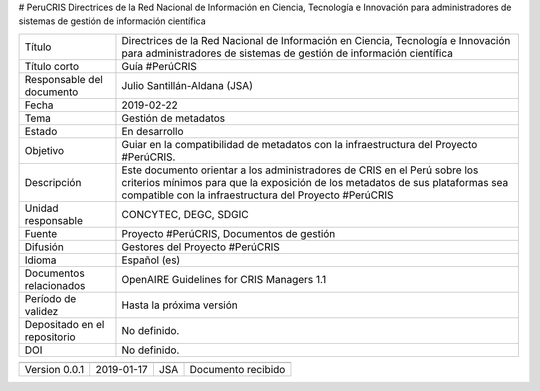 # PeruCRIS
Directrices de la Red Nacional de Información en Ciencia, Tecnología e Innovación para administradores de sistemas de gestión de información científica

+------------------------------+----------------------------------------------------------------------------------------------------------------------------------------------------------------------------------------------------------------------+
| Título                       | Directrices de la Red Nacional de Información en Ciencia, Tecnología e Innovación para administradores de sistemas de gestión de información científica                                                              |
+------------------------------+----------------------------------------------------------------------------------------------------------------------------------------------------------------------------------------------------------------------+
| Título corto                 | Guía #PerúCRIS                                                                                                                                                                                                       |
+------------------------------+----------------------------------------------------------------------------------------------------------------------------------------------------------------------------------------------------------------------+
| Responsable del documento    | Julio Santillán-Aldana (JSA)                                                                                                                                                                                         |
+------------------------------+----------------------------------------------------------------------------------------------------------------------------------------------------------------------------------------------------------------------+
| Fecha                        | 2019-02-22                                                                                                                                                                                                           |
+------------------------------+----------------------------------------------------------------------------------------------------------------------------------------------------------------------------------------------------------------------+
| Tema                         | Gestión de metadatos                                                                                                                                                                                                 |
+------------------------------+----------------------------------------------------------------------------------------------------------------------------------------------------------------------------------------------------------------------+
| Estado                       | En desarrollo                                                                                                                                                                                                        |
+------------------------------+----------------------------------------------------------------------------------------------------------------------------------------------------------------------------------------------------------------------+
|Objetivo                      | Guiar en la compatibilidad de metadatos con la infraestructura del Proyecto #PerúCRIS.                                                                                                                               |
+------------------------------+----------------------------------------------------------------------------------------------------------------------------------------------------------------------------------------------------------------------+
| Descripción                  | Este documento orientar a los administradores de CRIS en el Perú sobre los criterios mínimos para que la exposición de los metadatos de sus plataformas sea compatible con la infraestructura del Proyecto #PerúCRIS |
+------------------------------+----------------------------------------------------------------------------------------------------------------------------------------------------------------------------------------------------------------------+
| Unidad responsable           | CONCYTEC, DEGC, SDGIC                                                                                                                                                                                                |
+------------------------------+----------------------------------------------------------------------------------------------------------------------------------------------------------------------------------------------------------------------+
| Fuente                       | Proyecto #PerúCRIS, Documentos de gestión                                                                                                                                                                            |
+------------------------------+----------------------------------------------------------------------------------------------------------------------------------------------------------------------------------------------------------------------+
| Difusión                     | Gestores del Proyecto #PerúCRIS                                                                                                                                                                                      |
+------------------------------+----------------------------------------------------------------------------------------------------------------------------------------------------------------------------------------------------------------------+
| Idioma                       | Español (es)                                                                                                                                                                                                         |
+------------------------------+----------------------------------------------------------------------------------------------------------------------------------------------------------------------------------------------------------------------+
| Documentos relacionados      | OpenAIRE Guidelines for CRIS Managers 1.1                                                                                                                                                                            |
+------------------------------+----------------------------------------------------------------------------------------------------------------------------------------------------------------------------------------------------------------------+
| Período de validez           | Hasta la próxima versión                                                                                                                                                                                             |
+------------------------------+----------------------------------------------------------------------------------------------------------------------------------------------------------------------------------------------------------------------+
| Depositado en el repositorio | No definido.                                                                                                                                                                                                         |
+------------------------------+----------------------------------------------------------------------------------------------------------------------------------------------------------------------------------------------------------------------+
| DOI                          | No definido.                                                                                                                                                                                                         |
+------------------------------+----------------------------------------------------------------------------------------------------------------------------------------------------------------------------------------------------------------------+


+-------------------+------------+----------------+--------------------+
+===================+============+================+====================+
| Version 0.0.1     | 2019-01-17 | JSA            | Documento recibido |
+-------------------+------------+----------------+--------------------+


